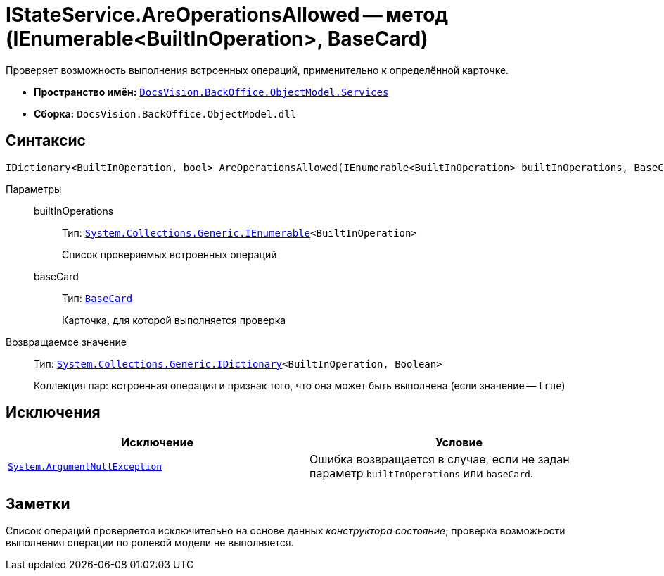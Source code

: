 = IStateService.AreOperationsAllowed -- метод (IEnumerable<BuiltInOperation>, BaseCard)

Проверяет возможность выполнения встроенных операций, применительно к определённой карточке.

* *Пространство имён:* `xref:BackOffice-ObjectModel-Services-Entities:Services_NS.adoc[DocsVision.BackOffice.ObjectModel.Services]`
* *Сборка:* `DocsVision.BackOffice.ObjectModel.dll`

== Синтаксис

[source,csharp]
----
IDictionary<BuiltInOperation, bool> AreOperationsAllowed(IEnumerable<BuiltInOperation> builtInOperations, BaseCard baseCard)
----

Параметры::
builtInOperations:::
Тип: `http://msdn.microsoft.com/ru-ru/library/9eekhta0.aspx[System.Collections.Generic.IEnumerable]<BuiltInOperation>`
+
Список проверяемых встроенных операций

baseCard:::
Тип: `xref:BackOffice-ObjectModel-BaseCard:BaseCard_CL.adoc[BaseCard]`
+
Карточка, для которой выполняется проверка

Возвращаемое значение::
Тип: `https://msdn.microsoft.com/ru-ru/library/s4ys34ea.aspx[System.Collections.Generic.IDictionary]<BuiltInOperation, Boolean>`
+
Коллекция пар: встроенная операция и признак того, что она может быть выполнена (если значение -- `true`)

== Исключения

[cols=",",options="header"]
|===
|Исключение |Условие
|`http://msdn.microsoft.com/ru-ru/library/system.argumentnullexception.aspx[System.ArgumentNullException]` |Ошибка возвращается в случае, если не задан параметр `builtInOperations` или `baseCard`.
|===

== Заметки

Список операций проверяется исключительно на основе данных _конструктора состояние_; проверка возможности выполнения операции по ролевой модели не выполняется.

